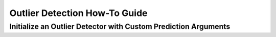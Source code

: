 ==============================
Outlier Detection How-To Guide
==============================

---------------------------------------------------------------
Initialize an Outlier Detector with Custom Prediction Arguments
---------------------------------------------------------------

.. testsetup:: *

    import numpy as np
    dataset = np.ones((10,3,25,25), dtype=np.float32)

.. testcode::
    
    from daml.metrics.outlier_detection import OD_VAE, Threshold, ThresholdType

    # instantiate an outlier detector metric
    metric = OD_VAE()

    # update the metric's prediction args to make use of additional available compute
    metric.set_prediction_args(batch_size=128, outlier_perc=80)

    # fit and evaluate to detect outliers
    metric.fit_dataset(dataset)
    metric.evaluate(dataset)
